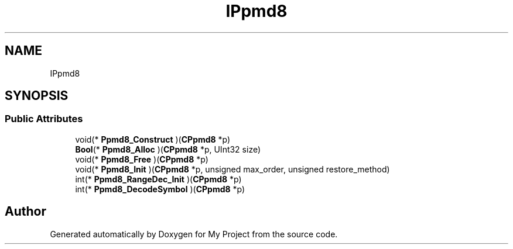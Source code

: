 .TH "IPpmd8" 3 "Wed Feb 1 2023" "Version Version 0.0" "My Project" \" -*- nroff -*-
.ad l
.nh
.SH NAME
IPpmd8
.SH SYNOPSIS
.br
.PP
.SS "Public Attributes"

.in +1c
.ti -1c
.RI "void(* \fBPpmd8_Construct\fP )(\fBCPpmd8\fP *p)"
.br
.ti -1c
.RI "\fBBool\fP(* \fBPpmd8_Alloc\fP )(\fBCPpmd8\fP *p, UInt32 size)"
.br
.ti -1c
.RI "void(* \fBPpmd8_Free\fP )(\fBCPpmd8\fP *p)"
.br
.ti -1c
.RI "void(* \fBPpmd8_Init\fP )(\fBCPpmd8\fP *p, unsigned max_order, unsigned restore_method)"
.br
.ti -1c
.RI "int(* \fBPpmd8_RangeDec_Init\fP )(\fBCPpmd8\fP *p)"
.br
.ti -1c
.RI "int(* \fBPpmd8_DecodeSymbol\fP )(\fBCPpmd8\fP *p)"
.br
.in -1c

.SH "Author"
.PP 
Generated automatically by Doxygen for My Project from the source code\&.
